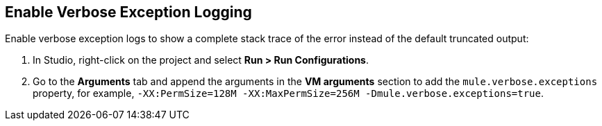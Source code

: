 // Used in Connector troubleshooting pages.

== Enable Verbose Exception Logging

Enable verbose exception logs to show a complete stack trace of the error instead of the default truncated output:

. In Studio, right-click on the project and select *Run > Run Configurations*.
. Go to the *Arguments* tab and append the arguments in the *VM arguments* section to add the `mule.verbose.exceptions` property, for example, `-XX:PermSize=128M -XX:MaxPermSize=256M -Dmule.verbose.exceptions=true`.
